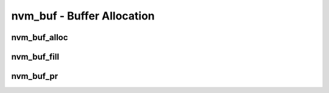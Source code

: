 .. _sec-capi-nvm_buf:

nvm_buf - Buffer Allocation
===========================

nvm_buf_alloc
-------------

.. doxygenfunction:: nvm_buf_alloc

nvm_buf_fill
------------

.. doxygenfunction:: nvm_buf_fill

nvm_buf_pr
----------

.. doxygenfunction:: nvm_buf_pr

